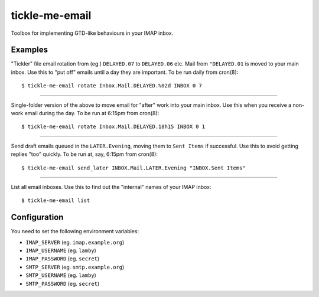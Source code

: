 tickle-me-email
===============

Toolbox for implementing GTD-like behaviours in your IMAP inbox.


Examples
--------

"Tickler" file email rotation from (eg.) ``DELAYED.07`` to ``DELAYED.06`` etc.
Mail from ``"DELAYED.01`` is moved to your main inbox. Use this to "put off"
emails until a day they are important. To be run daily from cron(8)::

  $ tickle-me-email rotate Inbox.Mail.DELAYED.%02d INBOX 0 7

----

Single-folder version of the above to move email for "after" work into your
main inbox. Use this when you receive a non-work email during the day. To be
run at 6:15pm from cron(8)::

  $ tickle-me-email rotate Inbox.Mail.DELAYED.18h15 INBOX 0 1

----

Send draft emails queued in the ``LATER.Evening``, moving them to ``Sent
Items`` if successful. Use this to avoid getting replies "too" quickly. To be
run at, say, 6:15pm from cron(8)::

 $ tickle-me-email send_later INBOX.Mail.LATER.Evening "INBOX.Sent Items"

----

List all email inboxes. Use this to find out the "internal" names of your IMAP
inbox::

   $ tickle-me-email list


Configuration
-------------

You need to set the following environment variables:

* ``IMAP_SERVER`` (eg. ``imap.example.org``)
* ``IMAP_USERNAME`` (eg. ``lamby``)
* ``IMAP_PASSWORD`` (eg. ``secret``)

* ``SMTP_SERVER`` (eg. ``smtp.example.org``)
* ``SMTP_USERNAME`` (eg. ``lamby``)
* ``SMTP_PASSWORD`` (eg. ``secret``)
